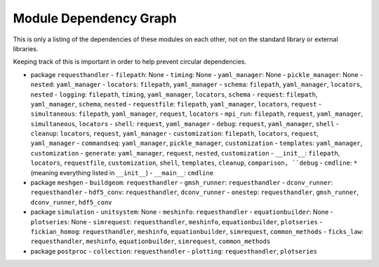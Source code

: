
Module Dependency Graph
################################################################################

This is only a listing of the dependencies of these modules on each other,
not on the standard library or external libraries.

Keeping track of this is important in order to help prevent circular dependencies.

- package ``requesthandler``
  - ``filepath``: None
  - ``timing``: None
  - ``yaml_manager``: None
  - ``pickle_manager``: None
  - ``nested``: ``yaml_manager``
  - ``locators``: ``filepath``, ``yaml_manager``
  - ``schema``: ``filepath``, ``yaml_manager``, ``locators``, ``nested``
  - ``logging``: ``filepath``, ``timing``, ``yaml_manager``, ``locators``, ``schema``
  - ``request``: ``filepath``, ``yaml_manager``, ``schema``, ``nested``
  - ``requestfile``: ``filepath``, ``yaml_manager``, ``locators``, ``request``
  - ``simultaneous``: ``filepath``, ``yaml_manager``, ``request``, ``locators``
  - ``mpi_run``: ``filepath``, ``request``, ``yaml_manager``, ``simultaneous``, ``locators``
  - ``shell``: ``request``, ``yaml_manager``
  - ``debug``: ``request``, ``yaml_manager``, ``shell``
  - ``cleanup``: ``locators``, ``request``, ``yaml_manager``
  - ``customization``: ``filepath``, ``locators``, ``request``, ``yaml_manager``
  - ``commandseq``: ``yaml_manager``, ``pickle_manager``, ``customization``
  - ``templates``: ``yaml_manager``, ``customization``
  - ``generate``: ``yaml_manager``, ``request``, ``nested``, ``customization``
  - ``__init__``: ``filepath``, ``locators``, ``requestfile``, ``customization``, ``shell``, ``templates``, ``cleanup``, ``comparison, ``debug``
  - ``cmdline``: ``*`` (meaning everything listed in ``__init__``)
  - ``__main__``: ``cmdline``

- package ``meshgen``
  - ``buildgeom``: ``requesthandler``
  - ``gmsh_runner``: ``requesthandler``
  - ``dconv_runner``: ``requesthandler``
  - ``hdf5_conv``: ``requesthandler``, ``dconv_runner``
  - ``onestep``: ``requesthandler``, ``gmsh_runner``, ``dconv_runner``, ``hdf5_conv``

- package ``simulation``
  - ``unitsystem``: None
  - ``meshinfo``: ``requesthandler``
  - ``equationbuilder``: None
  - ``plotseries``: None
  - ``simrequest``: ``requesthandler``, ``meshinfo``, ``equationbuilder``, ``plotseries``
  - ``fickian_homog``: ``requesthandler``, ``meshinfo``, ``equationbuilder``, ``simrequest``, ``common_methods``
  - ``ficks_law``:  ``requesthandler``, ``meshinfo``, ``equationbuilder``, ``simrequest``, ``common_methods``

- package ``postproc``
  - ``collection``: ``requesthandler``
  - ``plotting``: ``requesthandler``, ``plotseries``
